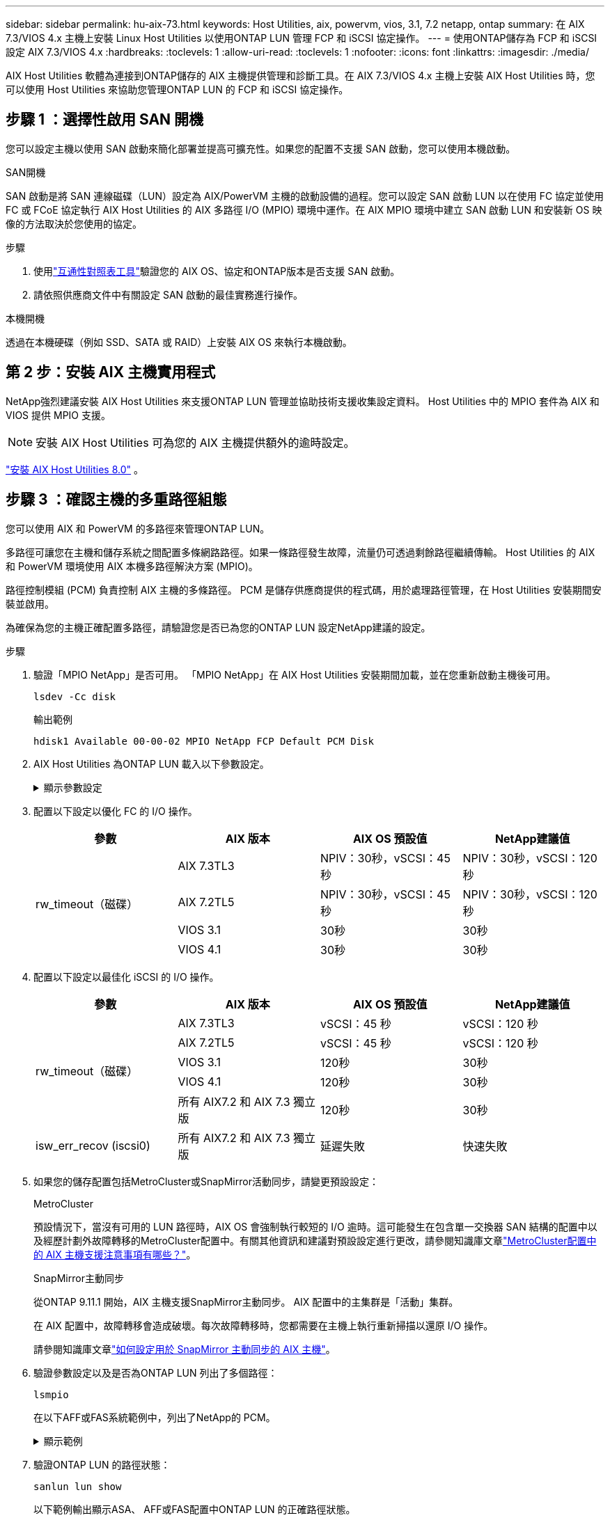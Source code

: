 ---
sidebar: sidebar 
permalink: hu-aix-73.html 
keywords: Host Utilities, aix, powervm, vios, 3.1, 7.2 netapp, ontap 
summary: 在 AIX 7.3/VIOS 4.x 主機上安裝 Linux Host Utilities 以使用ONTAP LUN 管理 FCP 和 iSCSI 協定操作。 
---
= 使用ONTAP儲存為 FCP 和 iSCSI 設定 AIX 7.3/VIOS 4.x
:hardbreaks:
:toclevels: 1
:allow-uri-read: 
:toclevels: 1
:nofooter: 
:icons: font
:linkattrs: 
:imagesdir: ./media/


[role="lead"]
AIX Host Utilities 軟體為連接到ONTAP儲存的 AIX 主機提供管理和診斷工具。在 AIX 7.3/VIOS 4.x 主機上安裝 AIX Host Utilities 時，您可以使用 Host Utilities 來協助您管理ONTAP LUN 的 FCP 和 iSCSI 協定操作。



== 步驟 1 ：選擇性啟用 SAN 開機

您可以設定主機以使用 SAN 啟動來簡化部署並提高可擴充性。如果您的配置不支援 SAN 啟動，您可以使用本機啟動。

[role="tabbed-block"]
====
.SAN開機
--
SAN 啟動是將 SAN 連線磁碟（LUN）設定為 AIX/PowerVM 主機的啟動設備的過程。您可以設定 SAN 啟動 LUN 以在使用 FC 協定並使用 FC 或 FCoE 協定執行 AIX Host Utilities 的 AIX 多路徑 I/O (MPIO) 環境中運作。在 AIX MPIO 環境中建立 SAN 啟動 LUN 和安裝新 OS 映像的方法取決於您使用的協定。

.步驟
. 使用link:https://mysupport.netapp.com/matrix/#welcome["互通性對照表工具"^]驗證您的 AIX OS、協定和ONTAP版本是否支援 SAN 啟動。
. 請依照供應商文件中有關設定 SAN 啟動的最佳實務進行操作。


--
.本機開機
--
透過在本機硬碟（例如 SSD、SATA 或 RAID）上安裝 AIX OS 來執行本機啟動。

--
====


== 第 2 步：安裝 AIX 主機實用程式

NetApp強烈建議安裝 AIX Host Utilities 來支援ONTAP LUN 管理並協助技術支援收集設定資料。  Host Utilities 中的 MPIO 套件為 AIX 和 VIOS 提供 MPIO 支援。


NOTE: 安裝 AIX Host Utilities 可為您的 AIX 主機提供額外的逾時設定。

link:hu-aix-80.html["安裝 AIX Host Utilities 8.0"] 。



== 步驟 3 ：確認主機的多重路徑組態

您可以使用 AIX 和 PowerVM 的多路徑來管理ONTAP LUN。

多路徑可讓您在主機和儲存系統之間配置多條網路路徑。如果一條路徑發生故障，流量仍可透過剩餘路徑繼續傳輸。  Host Utilities 的 AIX 和 PowerVM 環境使用 AIX 本機多路徑解決方案 (MPIO)。

路徑控制模組 (PCM) 負責控制 AIX 主機的多條路徑。  PCM 是儲存供應商提供的程式碼，用於處理路徑管理，在 Host Utilities 安裝期間安裝並啟用。

為確保為您的主機正確配置多路徑，請驗證您是否已為您的ONTAP LUN 設定NetApp建議的設定。

.步驟
. 驗證「MPIO NetApp」是否可用。  「MPIO NetApp」在 AIX Host Utilities 安裝期間加載，並在您重新啟動主機後可用。
+
[source, cli]
----
lsdev -Cc disk
----
+
.輸出範例
`hdisk1  Available 00-00-02 MPIO NetApp FCP Default PCM Disk`

. AIX Host Utilities 為ONTAP LUN 載入以下參數設定。
+
.顯示參數設定
[%collapsible]
====
[cols="4*"]
|===
| 參數 | 環境 | AIX的價值 | 附註 


| 演算法 | MPIO | 循環配置資源 | 由主機公用程式設定 


| h檢查_cmd | MPIO | 查詢 | 由主機公用程式設定 


| h檢查 間隔 | MPIO | 30 | 由主機公用程式設定 


| h檢查 模式 | MPIO | 非作用中 | 由主機公用程式設定 


| LUN_RESET_spt | MPIO /非MPIO | 是的 | 由主機公用程式設定 


| MAX_transfer | MPIO /非MPIO | FC LUN：0x100000位元組 | 由主機公用程式設定 


| QFUl_dly | MPIO /非MPIO | 延遲2秒 | 由主機公用程式設定 


| 佇列深度 | MPIO /非MPIO | 64 | 由主機公用程式設定 


| RESID_policy | MPIO /非MPIO | no_Reserve | 由主機公用程式設定 


| Re_timeout（磁碟） | MPIO /非MPIO | 30秒 | 使用OS預設值 


| Dyntrk | MPIO /非MPIO | 是的 | 使用OS預設值 


| FC_err_recov | MPIO /非MPIO | 快速失敗 | 使用OS預設值 


| Q_type | MPIO /非MPIO | 簡單易用 | 使用OS預設值 


| 數字_cmd | MPIO /非MPIO | 適用於AIX 3072 for VIOS的1024 | FC EN1B、FC EN1C 


| 數字_cmd | MPIO /非MPIO | 適用於AIX的1024 | FC EN0G 
|===
====
. 配置以下設定以優化 FC 的 I/O 操作。
+
[cols="4*"]
|===
| 參數 | AIX 版本 | AIX OS 預設值 | NetApp建議值 


.4+| rw_timeout（磁碟） | AIX 7.3TL3 | NPIV：30秒，vSCSI：45秒 | NPIV：30秒，vSCSI：120秒 


| AIX 7.2TL5 | NPIV：30秒，vSCSI：45秒 | NPIV：30秒，vSCSI：120秒 


| VIOS 3.1 | 30秒 | 30秒 


| VIOS 4.1 | 30秒 | 30秒 
|===
. 配置以下設定以最佳化 iSCSI 的 I/O 操作。
+
[cols="4*"]
|===
| 參數 | AIX 版本 | AIX OS 預設值 | NetApp建議值 


.5+| rw_timeout（磁碟） | AIX 7.3TL3 | vSCSI：45 秒 | vSCSI：120 秒 


| AIX 7.2TL5 | vSCSI：45 秒 | vSCSI：120 秒 


| VIOS 3.1 | 120秒 | 30秒 


| VIOS 4.1 | 120秒 | 30秒 


| 所有 AIX7.2 和 AIX 7.3 獨立版 | 120秒 | 30秒 


| isw_err_recov (iscsi0) | 所有 AIX7.2 和 AIX 7.3 獨立版 | 延遲失敗 | 快速失敗 
|===
. 如果您的儲存配置包括MetroCluster或SnapMirror活動同步，請變更預設設定：
+
[role="tabbed-block"]
====
.MetroCluster
--
預設情況下，當沒有可用的 LUN 路徑時，AIX OS 會強制執行較短的 I/O 逾時。這可能發生在包含單一交換器 SAN 結構的配置中以及經歷計劃外故障轉移的MetroCluster配置中。有關其他資訊和建議對預設設定進行更改，請參閱知識庫文章link:https://kb.netapp.com/on-prem/ontap/mc/MC-KBs/What_are_AIX_Host_support_considerations_in_a_MetroCluster_configuration["MetroCluster配置中的 AIX 主機支援注意事項有哪些？"^]。

--
.SnapMirror主動同步
--
從ONTAP 9.11.1 開始，AIX 主機支援SnapMirror主動同步。  AIX 配置中的主集群是「活動」集群。

在 AIX 配置中，故障轉移會造成破壞。每次故障轉移時，您都需要在主機上執行重新掃描以還原 I/O 操作。

請參閱知識庫文章link:https://kb.netapp.com/on-prem/ontap/DP/SnapMirror/SnapMirror-KBs/How_to_configure_AIX_Host_for_SnapMirror_active_sync_in_ONTAP["如何設定用於 SnapMirror 主動同步的 AIX 主機"^]。

--
====
. 驗證參數設定以及是否為ONTAP LUN 列出了多個路徑：
+
[source, cli]
----
lsmpio
----
+
在以下AFF或FAS系統範例中，列出了NetApp的 PCM。

+
.顯示範例
[%collapsible]
====
[listing, subs="+quotes"]
----
# lsmpio -l hdisk1
name    path_id  status   path_status  parent  connection

hdisk1  0        Enabled  Non          fscsi6  203200a098ba7afe,5b000000000000
hdisk1  1        Enabled  Non          fscsi8  203100a098ba7afe,5b000000000000
hdisk1  2        Enabled  Sel,Opt      fscsi6  203000a098ba7afe,5b000000000000
hdisk1  3        Enabled  Sel,Opt      fscsi8  203800a098ba7afe,5b000000000000
#
lsattr -El hdisk1
*PCM             PCM/friend/NetAppDefaultPCM Path Control Module*                     False
PR_key_value    0x6d0000000002              Persistant Reserve Key Value            True
algorithm       round_robin                 Algorithm                               True
clr_q           no                          Device CLEARS its Queue on error        True
dist_err_pcnt   0                           Distributed Error Sample Time           True
dist_tw_width   50                          Distributed Error Sample Time           True
hcheck_cmd      inquiry                     Health Check Command                    True
hcheck_interval 30                          Health Check Interval                   True
hcheck_mode     nonactive                   Health Check Mode                       True
location                                    Location Label                          True
lun_id          0x5b000000000000            Logical Unit Number ID                  False
lun_reset_spt   yes                         LUN Level Reset                         True
max_transfer    0x100000                    Maximum TRANSFER Size                   True
node_name       0x204800a098ba7afe          FC Node Name                            False
pvid            none                        Physical volume identifier              False
q_err           yes                         Use QERR bit                            True
q_type          simple                      Queuing TYPE                            True
qfull_dly       2                           Delay in seconds for SCSI TASK SET FULL True
queue_depth     64                          Queue DEPTH                             True
reassign_to     120                         REASSIGN time out value                 True
reserve_policy  PR_shared                   Reserve Policy                          True
rw_timeout      30                          READ/WRITE time out value               True
scsi_id         0xec409                     SCSI ID                                 False
start_timeout   60                          START unit time out value               True
timeout_policy  fail_path                   Active/Passive Disk Path Control Module True
ww_name         0x203200a098ba7afe          FC World Wide Name                      False
----
====
. 驗證ONTAP LUN 的路徑狀態：
+
[source, cli]
----
sanlun lun show
----
+
以下範例輸出顯示ASA、 AFF或FAS配置中ONTAP LUN 的正確路徑狀態。

+
[role="tabbed-block"]
====
.ASA 組態
--
ASA配置最佳化了到給定 LUN 的所有路徑，使其保持活動狀態（「主要」）。透過同時透過所有路徑提供 I/O 操作，可以提高效能。

.顯示範例
[%collapsible]
=====
[listing]
----
# sanlun lun show -p |grep -p hdisk78
                    ONTAP Path: vs_aix_clus:/vol/chataix_205p2_vol_en_1_7/jfs_205p2_lun_en
                           LUN: 37
                      LUN Size: 15g
                   Host Device: hdisk78
                          Mode: C
            Multipath Provider: AIX Native
        Multipathing Algorithm: round_robin
------ ------- ------ ------- --------- ----------
host   vserver  AIX                      AIX MPIO
path   path     MPIO   host    vserver     path
state  type     path   adapter LIF       priority
------ ------- ------ ------- --------- ----------
up     primary  path0  fcs0    fc_aix_1     1
up     primary  path1  fcs0    fc_aix_2     1
up     primary  path2  fcs1    fc_aix_3     1
up     primary  path3  fcs1    fc_aix_4     1
----
=====
--
.AFF 或 FAS 組態
--
AFF 或 FAS 組態應該有兩個路徑群組，優先順序較高或較低。較高優先順序的主動 / 最佳化路徑由集合所在的控制器提供服務。較低優先順序的路徑是作用中的，但未最佳化，因為它們是由不同的控制器提供服務。非最佳化路徑只有在最佳化路徑無法使用時才會使用。

以下範例顯示具有兩個主動/最佳化（「主」）路徑和兩個主動/非最佳化（「次」）路徑的ONTAP LUN 的正確輸出：

.顯示範例
[%collapsible]
=====
[listing]
----
# sanlun lun show -p |grep -p hdisk78
                    ONTAP Path: vs_aix_clus:/vol/chataix_205p2_vol_en_1_7/jfs_205p2_lun_en
                           LUN: 37
                      LUN Size: 15g
                   Host Device: hdisk78
                          Mode: C
            Multipath Provider: AIX Native
        Multipathing Algorithm: round_robin
------- ---------- ------ ------- ---------- ----------
host    vserver    AIX                        AIX MPIO
path    path       MPIO   host    vserver         path
state   type       path   adapter LIF         priority
------- ---------- ------ ------- ---------- ----------
up      secondary  path0  fcs0    fc_aix_1        1
up      primary    path1  fcs0    fc_aix_2        1
up      primary    path2  fcs1    fc_aix_3        1
up      secondary  path3  fcs1    fc_aix_4        1
----
=====
--
====




== 步驟 4：查看已知問題

沒有已知問題。



== 接下來呢？

link:hu-aix-command-reference.html["了解如何使用 AIX Host Utilities 工具"] 。
